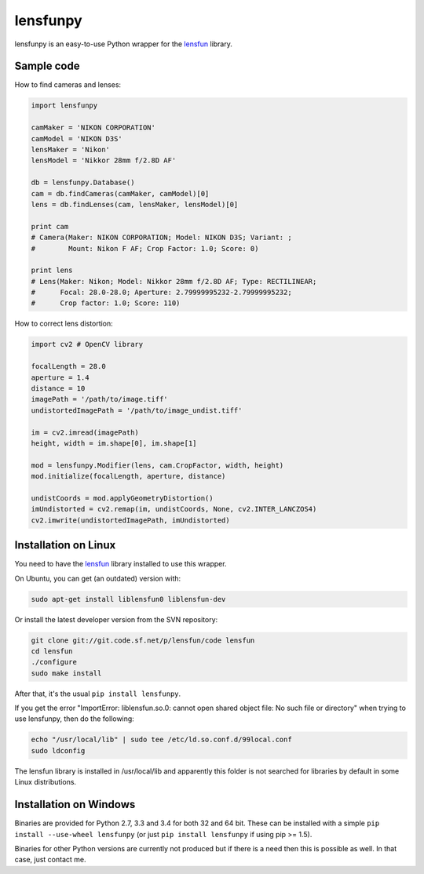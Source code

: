 lensfunpy
=========

.. image:: https://travis-ci.org/neothemachine/lensfunpy.svg?branch=master
    :target: https://travis-ci.org/neothemachine/lensfunpy
    :alt: Build Status
    
.. image:: https://ci.appveyor.com/api/projects/status/qg6tssjvx5xjb3xd/branch/master
    :target: https://ci.appveyor.com/project/neothemachine/lensfunpy/branch/master
    :alt: Build Status

lensfunpy is an easy-to-use Python wrapper for the lensfun_ library.

Sample code
-----------

How to find cameras and lenses:

.. code-block:: python

    import lensfunpy

    camMaker = 'NIKON CORPORATION'
    camModel = 'NIKON D3S'
    lensMaker = 'Nikon'
    lensModel = 'Nikkor 28mm f/2.8D AF'

    db = lensfunpy.Database()
    cam = db.findCameras(camMaker, camModel)[0]
    lens = db.findLenses(cam, lensMaker, lensModel)[0]
    
    print cam
    # Camera(Maker: NIKON CORPORATION; Model: NIKON D3S; Variant: ; 
    #        Mount: Nikon F AF; Crop Factor: 1.0; Score: 0)
    
    print lens
    # Lens(Maker: Nikon; Model: Nikkor 28mm f/2.8D AF; Type: RECTILINEAR;
    #      Focal: 28.0-28.0; Aperture: 2.79999995232-2.79999995232; 
    #      Crop factor: 1.0; Score: 110)    

How to correct lens distortion:

.. code-block:: python

    import cv2 # OpenCV library
    
    focalLength = 28.0
    aperture = 1.4
    distance = 10
    imagePath = '/path/to/image.tiff'
    undistortedImagePath = '/path/to/image_undist.tiff'
    
    im = cv2.imread(imagePath)
    height, width = im.shape[0], im.shape[1]
    
    mod = lensfunpy.Modifier(lens, cam.CropFactor, width, height)
    mod.initialize(focalLength, aperture, distance)
    
    undistCoords = mod.applyGeometryDistortion()
    imUndistorted = cv2.remap(im, undistCoords, None, cv2.INTER_LANCZOS4)
    cv2.imwrite(undistortedImagePath, imUndistorted)
    
Installation on Linux
---------------------

You need to have the lensfun_ library installed to use this wrapper.

On Ubuntu, you can get (an outdated) version with:

.. code-block:: sh

    sudo apt-get install liblensfun0 liblensfun-dev
    
Or install the latest developer version from the SVN repository:

.. code-block:: sh

    git clone git://git.code.sf.net/p/lensfun/code lensfun
    cd lensfun
    ./configure
    sudo make install
    
After that, it's the usual ``pip install lensfunpy``.
    
If you get the error "ImportError: liblensfun.so.0: cannot open shared object file: No such file or directory"
when trying to use lensfunpy, then do the following:

.. code-block:: sh

    echo "/usr/local/lib" | sudo tee /etc/ld.so.conf.d/99local.conf
    sudo ldconfig

The lensfun library is installed in /usr/local/lib and apparently this folder is not searched
for libraries by default in some Linux distributions.

Installation on Windows
-----------------------

Binaries are provided for Python 2.7, 3.3 and 3.4 for both 32 and 64 bit.
These can be installed with a simple ``pip install --use-wheel lensfunpy`` 
(or just ``pip install lensfunpy`` if using pip >= 1.5).

Binaries for other Python versions are currently not produced but if there is a need
then this is possible as well. In that case, just contact me.


.. _lensfun: http://lensfun.sourceforge.net
